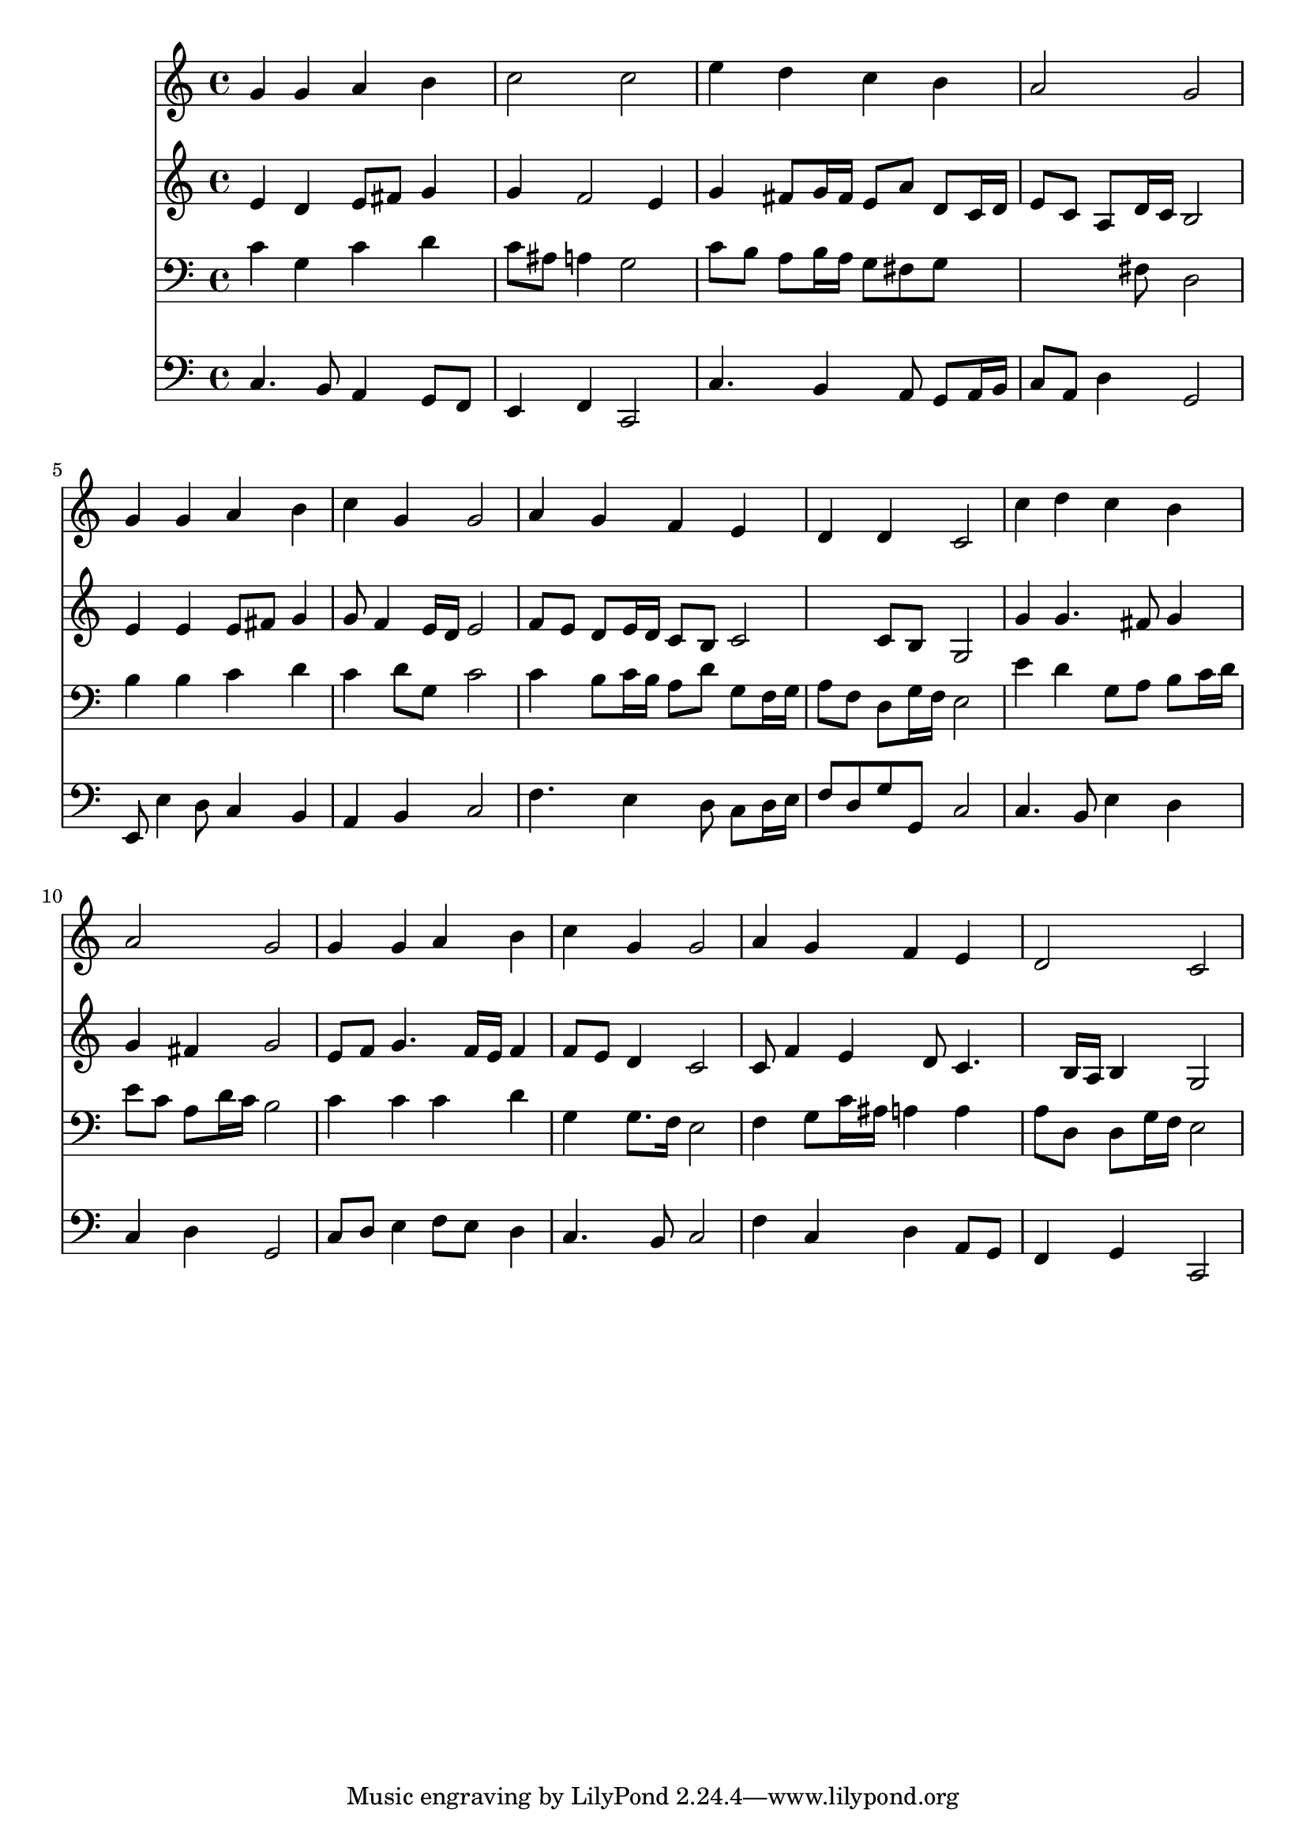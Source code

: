% Lily was here -- automatically converted by /usr/local/lilypond/usr/bin/midi2ly from 029200b_.mid
\version "2.10.0"


trackAchannelA =  {
  
  \time 4/4 
  

  \key c \major
  
  \tempo 4 = 96 
  
}

trackA = <<
  \context Voice = channelA \trackAchannelA
>>


trackBchannelA = \relative c {
  
  % [SEQUENCE_TRACK_NAME] Instrument 1
  g''4 g a b |
  % 2
  c2 c |
  % 3
  e4 d c b |
  % 4
  a2 g |
  % 5
  g4 g a b |
  % 6
  c g g2 |
  % 7
  a4 g f e |
  % 8
  d d c2 |
  % 9
  c'4 d c b |
  % 10
  a2 g |
  % 11
  g4 g a b |
  % 12
  c g g2 |
  % 13
  a4 g f e |
  % 14
  d2 c |
  % 15
  
}

trackB = <<
  \context Voice = channelA \trackBchannelA
>>


trackCchannelA =  {
  
  % [SEQUENCE_TRACK_NAME] Instrument 2
  
}

trackCchannelB = \relative c {
  e'4 d e8 fis g4 |
  % 2
  g f2 e4 |
  % 3
  g fis8 g16 fis e8 a d, c16 d |
  % 4
  e8 c a d16 c b2 |
  % 5
  e4 e e8 fis g4 |
  % 6
  g8 f4 e16 d e2 |
  % 7
  f8 e d e16 d c8 b c2 c8 b g2 |
  % 9
  g'4 g4. fis8 g4 |
  % 10
  g fis g2 |
  % 11
  e8 f g4. f16 e f4 |
  % 12
  f8 e d4 c2 |
  % 13
  c8 f4 e d8 c4. b16 a b4 g2 |
  % 15
  
}

trackC = <<
  \context Voice = channelA \trackCchannelA
  \context Voice = channelB \trackCchannelB
>>


trackDchannelA =  {
  
  % [SEQUENCE_TRACK_NAME] Instrument 3
  
}

trackDchannelB = \relative c {
  c'4 g c d |
  % 2
  c8 ais a4 g2 |
  % 3
  c8 b a b16 a g8 fis g8*5 fis8 d2 |
  % 5
  b'4 b c d |
  % 6
  c d8 g, c2 |
  % 7
  c4 b8 c16 b a8 d g, f16 g |
  % 8
  a8 f d g16 f e2 |
  % 9
  e'4 d g,8 a b c16 d |
  % 10
  e8 c a d16 c b2 |
  % 11
  c4 c c d |
  % 12
  g, g8. f16 e2 |
  % 13
  f4 g8 c16 ais a4 a |
  % 14
  a8 d, d g16 f e2 |
  % 15
  
}

trackD = <<

  \clef bass
  
  \context Voice = channelA \trackDchannelA
  \context Voice = channelB \trackDchannelB
>>


trackEchannelA =  {
  
  % [SEQUENCE_TRACK_NAME] Instrument 4
  
}

trackEchannelB = \relative c {
  c4. b8 a4 g8 f |
  % 2
  e4 f c2 |
  % 3
  c'4. b4 a8 g a16 b |
  % 4
  c8 a d4 g,2 |
  % 5
  e8 e'4 d8 c4 b |
  % 6
  a b c2 |
  % 7
  f4. e4 d8 c d16 e |
  % 8
  f8 d g g, c2 |
  % 9
  c4. b8 e4 d |
  % 10
  c d g,2 |
  % 11
  c8 d e4 f8 e d4 |
  % 12
  c4. b8 c2 |
  % 13
  f4 c d a8 g |
  % 14
  f4 g c,2 |
  % 15
  
}

trackE = <<

  \clef bass
  
  \context Voice = channelA \trackEchannelA
  \context Voice = channelB \trackEchannelB
>>


\score {
  <<
    \context Staff=trackB \trackB
    \context Staff=trackC \trackC
    \context Staff=trackD \trackD
    \context Staff=trackE \trackE
  >>
}
